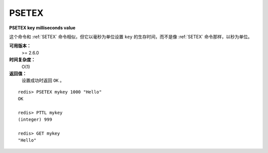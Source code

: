 .. _psetex:

PSETEX
==========

**PSETEX key milliseconds value**

这个命令和 :ref:`SETEX` 命令相似，但它以毫秒为单位设置 ``key`` 的生存时间，而不是像 :ref:`SETEX` 命令那样，以秒为单位。

**可用版本：**
    >= 2.6.0

**时间复杂度：**
    O(1)

**返回值：**
    设置成功时返回 ``OK`` 。

::

    redis> PSETEX mykey 1000 "Hello"
    OK

    redis> PTTL mykey
    (integer) 999

    redis> GET mykey
    "Hello"
